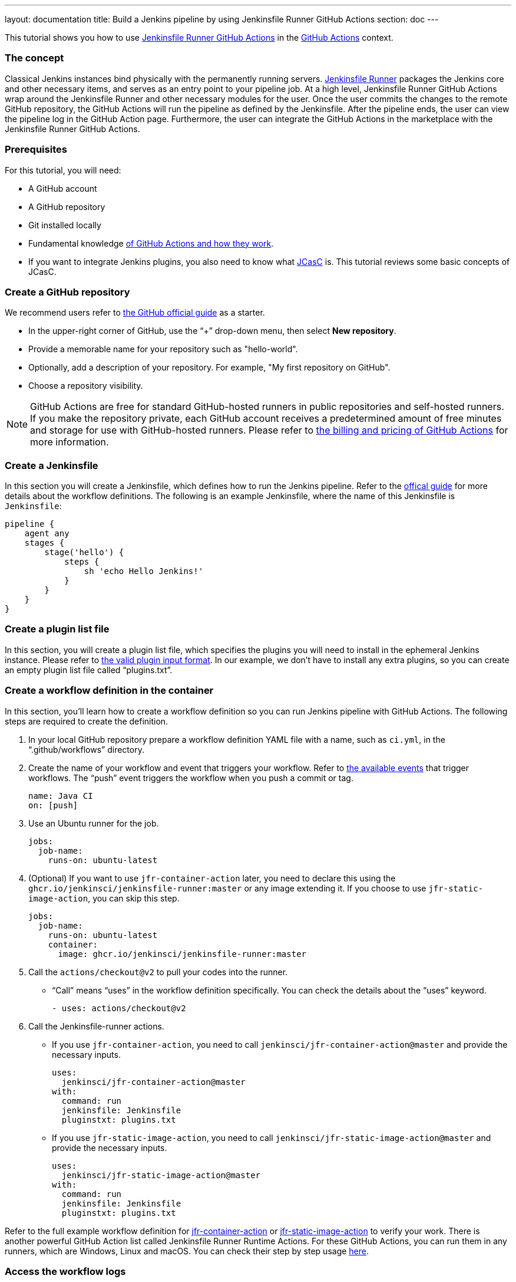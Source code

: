 ---
layout: documentation
title: Build a Jenkins pipeline by using Jenkinsfile Runner GitHub Actions
section: doc
---

:toc:
:toclevels: 3
:imagesdir: ../../book/resources

This tutorial shows you how to use link:https://jenkinsci.github.io/jfr-action-doc/[Jenkinsfile Runner GitHub Actions] in the link:https://github.com/features/actions[GitHub Actions] context. 

=== The concept

Classical Jenkins instances bind physically with the permanently running servers. 
link:https://github.com/jenkinsci/jenkinsfile-runner[Jenkinsfile Runner] packages the Jenkins core and other necessary items, and serves as an entry point to your pipeline job.
At a high level, Jenkinsfile Runner GitHub Actions wrap around the Jenkinsfile Runner and other necessary modules for the user. 
Once the user commits the changes to the remote GitHub repository, the GitHub Actions will run the pipeline as defined by the Jenkinsfile. 
After the pipeline ends, the user can view the pipeline log in the GitHub Action page. 
Furthermore, the user can integrate the GitHub Actions in the marketplace with the Jenkinsfile Runner GitHub Actions.

=== Prerequisites

For this tutorial, you will need:

* A GitHub account
* A GitHub repository
* Git installed locally
* Fundamental knowledge link:https://docs.github.com/en/actions[of GitHub Actions and how they work].
* If you want to integrate Jenkins plugins, you also need to know what link:https://www.jenkins.io/projects/jcasc/[JCasC] is. 
This tutorial reviews some basic concepts of JCasC.

=== Create a GitHub repository

We recommend users refer to link:https://docs.github.com/en/get-started/quickstart/create-a-repo[the GitHub official guide] as a starter.

* In the upper-right corner of GitHub, use the “+” drop-down menu, then select *New repository*.
* Provide a memorable name for your repository such as "hello-world".
* Optionally, add a description of your repository.
For example, "My first repository on GitHub".
* Choose a repository visibility.

[NOTE]
====
GitHub Actions are free for standard GitHub-hosted runners in public repositories and self-hosted runners. 
If you make the repository private, each GitHub account receives a predetermined amount of free minutes and storage for use with GitHub-hosted runners. 
Please refer to link:https://docs.github.com/en/billing/managing-billing-for-github-actions/about-billing-for-github-actions[the billing and pricing of GitHub Actions] for more information.
====

=== Create a Jenkinsfile

In this section you will create a Jenkinsfile, which defines how to run the Jenkins pipeline. 
Refer to the link:https://docs.github.com/en/actions/using-workflows/workflow-syntax-for-github-actions[offical guide] for more details about the workflow definitions. 
The following is an example Jenkinsfile, where the name of this Jenkinsfile is `Jenkinsfile`:
[source,groovy]
----
pipeline {
    agent any
    stages {
        stage('hello') {
            steps {
                sh 'echo Hello Jenkins!'
            }
        }
    }
}
----

=== Create a plugin list file

In this section, you will create a plugin list file, which specifies the plugins you will need to install in the ephemeral Jenkins instance. 
Please refer to link:https://github.com/jenkinsci/plugin-installation-manager-tool#plugin-input-format[the valid plugin input format]. 
In our example, we don’t have to install any extra plugins, so you can create an empty plugin list file called “plugins.txt”.

=== Create a workflow definition in the container

In this section, you’ll learn how to create a workflow definition so you can run Jenkins pipeline with GitHub Actions.
The following steps are required to create the definition.

. In your local GitHub repository prepare a workflow definition YAML file with a name, such as  `ci.yml`, in the “.github/workflows” directory.
. Create the name of your workflow and event that triggers your workflow. 
Refer to link:https://docs.github.com/en/actions/using-workflows/events-that-trigger-workflows#available-events[the available events] that trigger workflows. 
The “push” event triggers the workflow when you push a commit or tag.
+
[source,yaml]
----
name: Java CI
on: [push]
----
. Use an Ubuntu runner for the job.
+
[source,yaml]
----
jobs:
  job-name:
    runs-on: ubuntu-latest
----
. (Optional) If you want to use `jfr-container-action` later, you need to declare this using the `ghcr.io/jenkinsci/jenkinsfile-runner:master` or any image extending it. 
If you choose to use `jfr-static-image-action`, you can skip this step.
+
[source,yaml]
----
jobs:
  job-name:
    runs-on: ubuntu-latest
    container:
      image: ghcr.io/jenkinsci/jenkinsfile-runner:master
----
. Call the `actions/checkout@v2` to pull your codes into the runner. 
** “Call” means “uses” in the workflow definition specifically. 
You can check the details about the “uses” keyword.
+
[source,yaml]
----
- uses: actions/checkout@v2
----
. Call the Jenkinsfile-runner actions.
** If you use `jfr-container-action`, you need to call `jenkinsci/jfr-container-action@master` and provide the necessary inputs.
+
[source,yaml]
----
uses:
  jenkinsci/jfr-container-action@master
with:
  command: run
  jenkinsfile: Jenkinsfile
  pluginstxt: plugins.txt
----
** If you use `jfr-static-image-action`, you need to call `jenkinsci/jfr-static-image-action@master` and provide the necessary inputs.
+
[source,yaml]
----
uses:
  jenkinsci/jfr-static-image-action@master
with:
  command: run
  jenkinsfile: Jenkinsfile
  pluginstxt: plugins.txt
----

Refer to the full example workflow definition for link:https://jenkinsci.github.io/jfr-action-doc/docs/user-guide/example-workflows.html#container-job-action[jfr-container-action] or link:https://jenkinsci.github.io/jfr-action-doc/docs/user-guide/example-workflows.html#docker-container-action[jfr-static-image-action] to verify your work. 
There is another powerful GitHub Action list called Jenkinsfile Runner Runtime Actions. 
For these GitHub Actions, you can run them in any runners, which are Windows, Linux and macOS. 
You can check their step by step usage link:https://jenkinsci.github.io/jfr-action-doc/docs/user-guide/step-by-step-usage.html#runtime-actions-usage[here].

=== Access the workflow logs

Once you create your workflow definition, you can commit all the local changes to the remote repository. 
When your workflow is triggered, the workflow is executed. 
After this workflow has started, you can see the visualization graph of the run's progress and view each step's activity on GitHub. 
If you want to learn more about viewing your workflow details, refer to link:https://docs.github.com/en/actions/quickstart#viewing-your-workflow-results[the official guide in GitHub].
[.boxshadow]
image:tutorials/jenkinsfile-runner-github-actions-01-access-workflow-logs.jpeg[alt="Access the workflow logs",width=100%]

=== Add JCasC (Optional)

Typically, we need to access the web UI to set up Jenkins. 
However, we’re unable to access the web UI under the circumstances of running Jenkins pipeline in the GitHub Actions, since the Jenkins instance is ephemeral. 
The JCasC (link:https://github.com/jenkinsci/configuration-as-code-plugin[Jenkins Configuration as Code]) plugin can configure this ephemeral Jenkins instance, by providing the human-readable declarative configuration files. 

In this example, we review how to set up the environment variables by JCasC and access them in the Jenkinsfile.

. Create a JCasC YAML file called jcasc.yml and declare the environment variables:
+
[source,yaml]
----
jenkins:
  globalNodeProperties:
    - envVars:
        env:
          - key: hello
            value: world
----
. Create a Jenkinsfile:
+
[source,groovy]
----
pipeline {
    agent any
    stages {
        stage('test casc env') {
            steps {
                echo "JCasC env.hello: ${env.hello}"
            }
        }
    }
}
----
. Specify the `jcasc.yml` in the GitHub Actions input:
+
[source,yaml]
----
uses:
  jenkinsci/jfr-container-action@master
with:
  command: run
  jenkinsfile: Jenkinsfile
  pluginstxt: plugins.txt
  jcasc: jcasc.yml
----

For additional information, refer to the link:https://github.com/jenkinsci/configuration-as-code-plugin/tree/master/demos[examples] provided by the configuration-as-code-plugin, and learn how to configure the Jenkins instance without using the UI page. 
Some plugins do not have concrete examples, but you can debug and find their JCasC in the UI page. 
You can check the configuration in *Manage Jenkins* -> *Configuration as Code* -> *View Configuration*. 
Then, you can copy the parts you need to the JCasC file.

=== Add and configure plugins (Optional)

There are many powerful plugins that can be part of your Jenkins instance. 
You can add the plugins in the plugin list file, and configure the plugins in the JCasC YAML file as needed.

In this example, we review how to install JDK11 in the ephemeral Jenkins instance.

. Specify `adoptopenjdk` plugin in the plugins.txt file. 
As the version is not specified, the latest version will be installed.
+
[source,txt]
----
adoptopenjdk
----
. Create a JCasC Yaml file called jcasc.yml and specify which JDK version to install.
+
[source,yaml]
----
tool:
  jdk:
    installations:
      - name: jdk11
        home: "~/jdk11"
        properties:
          - installSource:
              installers:
                - adoptOpenJdkInstaller:
                    id: "jdk-11.0.14.1+1"
----
. Create a Jenkinsfile. Remember to set up the JDK11 as a tool.
+
[source,groovy]
----
pipeline {
    agent any
    tools {
        maven 'maven'
        jdk 'jdk11'
    }
    stages {
        stage('env') {
            steps {
                sh 'mvn --version'
            }
        }
        stage('build') {
            steps {
                sh 'mvn clean install -B --no-transfer-progress'
            }
        }
    }
}
----
. Specify the jcasc.yml in the GitHub Actions input.
+
[source,yaml]
----
uses:
  jenkinsci/jfr-container-action@master
with:
  command: run
  jenkinsfile: Jenkinsfile
  pluginstxt: plugins.txt
  jcasc: jcasc.yml
----

=== Configure ephemeral Jenkins instance (Optional)

Sometimes, JCasC might not be able to provide the configurations you need. 
In this case, refer to link:https://www.jenkins.io/doc/book/managing/groovy-hook-scripts/[Groovy Hook Scripts] to set up the ephemeral Jenkins instance. 
These Groovy scripts will have full access to the ephemeral Jenkins server and will be executed right after Jenkins starts up.

NOTE: This option and its core are still in progress, so it’s not mentioned in the Jenkinsfile Runner GitHub Actions official guide.
However, it does work and can be used at this time.

In this example, we review how to use Groovy scripts to set up the Jenkins instance:

. Create a directory, for example “groovy.init.d”, to store all your Groovy setup scripts.
. Create a Groovy file called “test.groovy”.
* Do not name it `init.groovy` because this name is already occupied.
. Then, add the debug output:
+
[source,groovy]
----
println 'Hello Groovy Hooks!'
----
. Specify the “groovy.init.d” directory in the GitHub Actions input.
+
[source,yaml]
----
uses:
  jenkinsci/jfr-container-action@master
with:
  command: run
  jenkinsfile: Jenkinsfile
  pluginstxt: plugins.txt
  jcasc: jcasc.yml
  initHook: groovy.init.d
----
. Check the GitHub Actions log and verify that the groovy script is executed right after Jenkins starts up, before the actual pipeline is run.

=== Integrate with other GitHub Actions (Optional)

You can integrate this process with other GitHub Actions in the marketplace, via Jenkinsfile Runner GitHub Actions.
However, if the starting time of the Jenkins container is different in these GitHub Actions, some GitHub Actions cannot be used. 
In other words, `jfr-static-image-action` cannot be integrated with the other GitHub Actions except `actions/checkout`, but you can integrate other GitHub Actions with `jfr-container-action` and `jfr-runtime-action`. 
Refer to their differences in link:https://jenkinsci.github.io/jfr-action-doc/docs/user-guide/actions-cmp.html[the official guide].

In this example, we show how to integrate actions/setup-node GitHub Action with jfr-runtime-action to compile a JavaScript project:

. Use an Ubuntu runner for the job.
+
[source,yaml]
----
jobs:
  job-name:
    runs-on: ubuntu-latest
----
. Call the `actions/checkout@v2` to pull your codes into the runner.
+
[source,yaml]
----
- uses: actions/checkout@v2
----
. Call the `actions/setup-node@v3` to set up node 18.
+
[source,yaml]
----
- uses: actions/setup-node@v3
  with:
    node-version: 18
----
. Call the `jenkinsci/jfr-setup-action@master` to set up Jenkins.
+
[source,yaml]
----
- uses: jenkinsci/jfr-setup-action@master
----
. Call the `jenkinsci/jfr-plugin-installation-action@master` to install additional plugins.
+
[source,yaml]
----
- uses: jenkinsci/jfr-plugin-installation-action@master
  with:
      pluginstxt: plugins.txt
----
. Call the `jenkinsci/jfr-runtime-action@master` to run the Jenkins pipeline.
+
[source,yaml]
----
- uses: jenkinsci/jfr-runtime-action@master
  with:
    command: run
    jenkinsfile: Jenkinsfile
----

Refer to the link:https://github.com/jenkinsci/jfr-action-demo/tree/master/demo/javascript/my-react-app[official repository] for the full example.

=== Wrapping up

Well done! Now you learned to build your project by using Jenkinsfile Runner GitHub Actions!

When you want to make your ephemeral Jenkins instances in the GitHub Actions more extensible, you can check more details in the link:https://jenkinsci.github.io/jfr-action-doc/[official guide].
The official guide shows the parameters of these GitHub Actions, their comparisons and some other advanced usages.
You may also check more examples in the link:https://github.com/jenkinsci/jfr-action-demo[official demo repository].

To learn more about the contributions of Jenkinsfile Runner GitHub Actions, please check out:

* link:https://www.jenkins.io/blog/2022/09/07/jenkinsfile-runner-as-github-actions/[The related GSoC blog post]
* link:https://jenkinsci.github.io/jfr-action-doc/developer-guide[The official developer guide]
